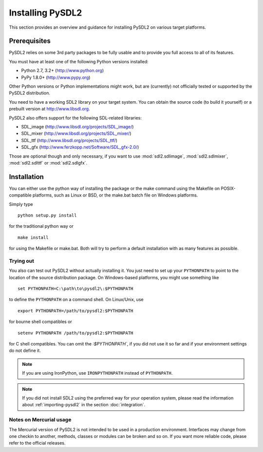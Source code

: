 Installing PySDL2
=================
This section provides an overview and guidance for installing PySDL2 on
various target platforms.

Prerequisites
-------------
PySDL2 relies on some 3rd party packages to be fully usable and to
provide you full access to all of its features.

You must have at least one of the following Python versions installed:

* Python 2.7, 3.2+     (http://www.python.org)
* PyPy 1.8.0+          (http://www.pypy.org)

Other Python versions or Python implementations might work, but are
(currently) not officially tested or supported by the PySDL2
distribution.

You need to have a working SDL2 library on your target system. You can obtain
the source code (to build it yourself) or a prebuilt version at
http://www.libsdl.org.

PySDL2 also offers support for the following SDL-related libraries:

* SDL_image             (http://www.libsdl.org/projects/SDL_image/)
* SDL_mixer             (http://www.libsdl.org/projects/SDL_mixer/)
* SDL_ttf               (http://www.libsdl.org/projects/SDL_ttf/)
* SDL_gfx               (http://www.ferzkopp.net/Software/SDL_gfx-2.0/)

Those are optional though and only necessary, if you want to use
:mod:`sdl2.sdlimage`, :mod:`sdl2.sdlmixer`, :mod:`sdl2.sdlttf` or
:mod:`sdl2.sdlgfx`.

Installation
------------
You can either use the python way of installing the package or the make
command using the Makefile on POSIX-compatible platforms, such as Linux
or BSD, or the make.bat batch file on Windows platforms.

Simply type ::

  python setup.py install

for the traditional python way or ::

  make install

for using the Makefile or make.bat. Both will try to perform a default
installation with as many features as possible.

Trying out
^^^^^^^^^^
You also can test out PySDL2 without actually installing it. You just
need to set up your ``PYTHONPATH`` to point to the location of the
source distribution package. On Windows-based platforms, you might use
something like ::

   set PYTHONPATH=C:\path\to\pysdl2\:$PYTHONPATH

to define the ``PYTHONPATH`` on a command shell. On Linux/Unix, use ::

   export PYTHONPATH=/path/to/pysdl2:$PYTHONPATH

for bourne shell compatibles or ::

   setenv PYTHONPATH /path/to/pysdl2:$PYTHONPATH

for C shell compatibles. You can omit the `:$PYTHONPATH``, if you did not use
it so far and if your environment settings do not define it.

.. note::

   If you are using IronPython, use ``IRONPYTHONPATH`` instead of
   ``PYTHONPATH``.

.. note::

   If you did not install SDL2 using the preferred way for your operation
   system, please read the information about :ref:`importing-pysdl2` in the
   section :doc:`integration`.

Notes on Mercurial usage
^^^^^^^^^^^^^^^^^^^^^^^^
The Mercurial version of PySDL2 is not intended to be used in a
production environment. Interfaces may change from one checkin to
another, methods, classes or modules can be broken and so on. If you
want more reliable code, please refer to the official releases.
